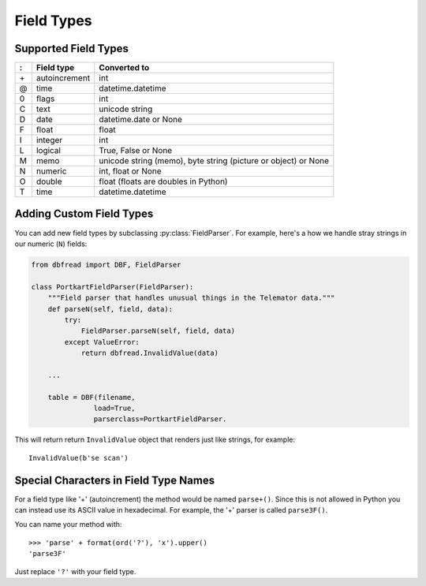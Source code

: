 Field Types
===========

Supported Field Types
---------------------

==  =============  ========================================================
:   Field type     Converted to
==  =============  ========================================================
\+  autoincrement  int
@   time           datetime.datetime
0   flags          int
C   text           unicode string
D   date           datetime.date or None
F   float          float
I   integer        int
L   logical        True, False or None
M   memo           unicode string (memo), byte string (picture or object)
                   or None
N   numeric        int, float or None
O   double         float (floats are doubles in Python)
T   time           datetime.datetime
==  =============  ========================================================


Adding Custom Field Types
-------------------------

You can add new field types by subclassing
:py:class:`FieldParser`. For example, here's a how we handle stray
strings in our numeric (``N``) fields:

.. code-block:: python

    from dbfread import DBF, FieldParser

    class PortkartFieldParser(FieldParser):
        """Field parser that handles unusual things in the Telemator data."""
        def parseN(self, field, data):
            try:
                FieldParser.parseN(self, field, data)
            except ValueError:
                return dbfread.InvalidValue(data)

        ...

        table = DBF(filename,
                   load=True,
                   parserclass=PortkartFieldParser.

This will return return ``InvalidValue`` object that renders just like
strings, for example::

    InvalidValue(b'se scan')


Special Characters in Field Type Names
--------------------------------------

For a field type like '+' (autoincrement) the method would be named
``parse+()``.  Since this is not allowed in Python you can instead use
its ASCII value in hexadecimal. For example, the '+' parser is called
``parse3F()``.

You can name your method with::

    >>> 'parse' + format(ord('?'), 'x').upper()
    'parse3F'

Just replace ``'?'`` with your field type.
